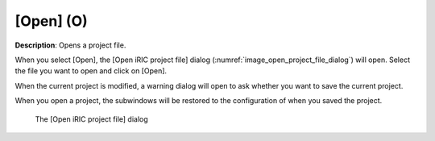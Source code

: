.. _sec_open_project:

[Open] (O)
===========

**Description**: Opens a project file.

When you select [Open], the [Open iRIC project file] dialog
(:numref:`image_open_project_file_dialog`)
will open. Select the file you want to open and click on [Open].

When the current project is modified, a warning dialog will open to ask
whether you want to save the current project.

When you open a project, the subwindows will be restored to the
configuration of when you saved the project.

.. _image_open_project_file_dialog:

.. figure:: images/open_project_file_dialog.png

   The [Open iRIC project file] dialog
